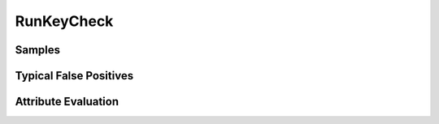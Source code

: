 RunKeyCheck
===========


Samples
-------


Typical False Positives
-----------------------


Attribute Evaluation
--------------------
